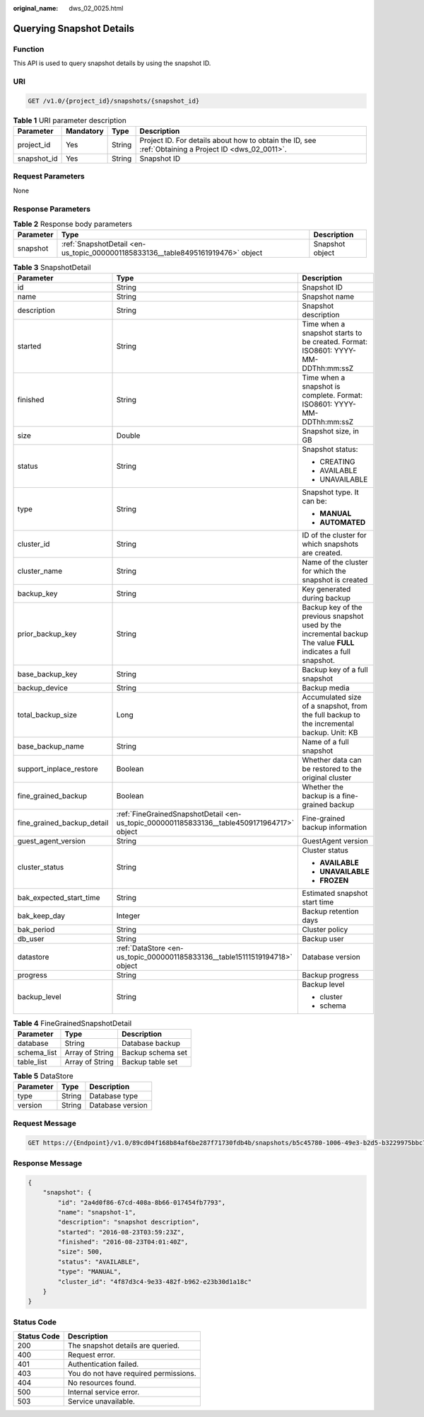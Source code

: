 :original_name: dws_02_0025.html

.. _dws_02_0025:

Querying Snapshot Details
=========================

Function
--------

This API is used to query snapshot details by using the snapshot ID.

URI
---

.. code-block:: text

   GET /v1.0/{project_id}/snapshots/{snapshot_id}

.. table:: **Table 1** URI parameter description

   +-------------+-----------+--------+------------------------------------------------------------------------------------------------------+
   | Parameter   | Mandatory | Type   | Description                                                                                          |
   +=============+===========+========+======================================================================================================+
   | project_id  | Yes       | String | Project ID. For details about how to obtain the ID, see :ref:`Obtaining a Project ID <dws_02_0011>`. |
   +-------------+-----------+--------+------------------------------------------------------------------------------------------------------+
   | snapshot_id | Yes       | String | Snapshot ID                                                                                          |
   +-------------+-----------+--------+------------------------------------------------------------------------------------------------------+

Request Parameters
------------------

None

Response Parameters
-------------------

.. table:: **Table 2** Response body parameters

   +-----------+---------------------------------------------------------------------------------+-----------------+
   | Parameter | Type                                                                            | Description     |
   +===========+=================================================================================+=================+
   | snapshot  | :ref:`SnapshotDetail <en-us_topic_0000001185833136__table8495161919476>` object | Snapshot object |
   +-----------+---------------------------------------------------------------------------------+-----------------+

.. _en-us_topic_0000001185833136__table8495161919476:

.. table:: **Table 3** SnapshotDetail

   +----------------------------+--------------------------------------------------------------------------------------------+------------------------------------------------------------------------------------------------------------------+
   | Parameter                  | Type                                                                                       | Description                                                                                                      |
   +============================+============================================================================================+==================================================================================================================+
   | id                         | String                                                                                     | Snapshot ID                                                                                                      |
   +----------------------------+--------------------------------------------------------------------------------------------+------------------------------------------------------------------------------------------------------------------+
   | name                       | String                                                                                     | Snapshot name                                                                                                    |
   +----------------------------+--------------------------------------------------------------------------------------------+------------------------------------------------------------------------------------------------------------------+
   | description                | String                                                                                     | Snapshot description                                                                                             |
   +----------------------------+--------------------------------------------------------------------------------------------+------------------------------------------------------------------------------------------------------------------+
   | started                    | String                                                                                     | Time when a snapshot starts to be created. Format: ISO8601: YYYY-MM-DDThh:mm:ssZ                                 |
   +----------------------------+--------------------------------------------------------------------------------------------+------------------------------------------------------------------------------------------------------------------+
   | finished                   | String                                                                                     | Time when a snapshot is complete. Format: ISO8601: YYYY-MM-DDThh:mm:ssZ                                          |
   +----------------------------+--------------------------------------------------------------------------------------------+------------------------------------------------------------------------------------------------------------------+
   | size                       | Double                                                                                     | Snapshot size, in GB                                                                                             |
   +----------------------------+--------------------------------------------------------------------------------------------+------------------------------------------------------------------------------------------------------------------+
   | status                     | String                                                                                     | Snapshot status:                                                                                                 |
   |                            |                                                                                            |                                                                                                                  |
   |                            |                                                                                            | -  CREATING                                                                                                      |
   |                            |                                                                                            | -  AVAILABLE                                                                                                     |
   |                            |                                                                                            | -  UNAVAILABLE                                                                                                   |
   +----------------------------+--------------------------------------------------------------------------------------------+------------------------------------------------------------------------------------------------------------------+
   | type                       | String                                                                                     | Snapshot type. It can be:                                                                                        |
   |                            |                                                                                            |                                                                                                                  |
   |                            |                                                                                            | -  **MANUAL**                                                                                                    |
   |                            |                                                                                            | -  **AUTOMATED**                                                                                                 |
   +----------------------------+--------------------------------------------------------------------------------------------+------------------------------------------------------------------------------------------------------------------+
   | cluster_id                 | String                                                                                     | ID of the cluster for which snapshots are created.                                                               |
   +----------------------------+--------------------------------------------------------------------------------------------+------------------------------------------------------------------------------------------------------------------+
   | cluster_name               | String                                                                                     | Name of the cluster for which the snapshot is created                                                            |
   +----------------------------+--------------------------------------------------------------------------------------------+------------------------------------------------------------------------------------------------------------------+
   | backup_key                 | String                                                                                     | Key generated during backup                                                                                      |
   +----------------------------+--------------------------------------------------------------------------------------------+------------------------------------------------------------------------------------------------------------------+
   | prior_backup_key           | String                                                                                     | Backup key of the previous snapshot used by the incremental backup The value **FULL** indicates a full snapshot. |
   +----------------------------+--------------------------------------------------------------------------------------------+------------------------------------------------------------------------------------------------------------------+
   | base_backup_key            | String                                                                                     | Backup key of a full snapshot                                                                                    |
   +----------------------------+--------------------------------------------------------------------------------------------+------------------------------------------------------------------------------------------------------------------+
   | backup_device              | String                                                                                     | Backup media                                                                                                     |
   +----------------------------+--------------------------------------------------------------------------------------------+------------------------------------------------------------------------------------------------------------------+
   | total_backup_size          | Long                                                                                       | Accumulated size of a snapshot, from the full backup to the incremental backup. Unit: KB                         |
   +----------------------------+--------------------------------------------------------------------------------------------+------------------------------------------------------------------------------------------------------------------+
   | base_backup_name           | String                                                                                     | Name of a full snapshot                                                                                          |
   +----------------------------+--------------------------------------------------------------------------------------------+------------------------------------------------------------------------------------------------------------------+
   | support_inplace_restore    | Boolean                                                                                    | Whether data can be restored to the original cluster                                                             |
   +----------------------------+--------------------------------------------------------------------------------------------+------------------------------------------------------------------------------------------------------------------+
   | fine_grained_backup        | Boolean                                                                                    | Whether the backup is a fine-grained backup                                                                      |
   +----------------------------+--------------------------------------------------------------------------------------------+------------------------------------------------------------------------------------------------------------------+
   | fine_grained_backup_detail | :ref:`FineGrainedSnapshotDetail <en-us_topic_0000001185833136__table4509171964717>` object | Fine-grained backup information                                                                                  |
   +----------------------------+--------------------------------------------------------------------------------------------+------------------------------------------------------------------------------------------------------------------+
   | guest_agent_version        | String                                                                                     | GuestAgent version                                                                                               |
   +----------------------------+--------------------------------------------------------------------------------------------+------------------------------------------------------------------------------------------------------------------+
   | cluster_status             | String                                                                                     | Cluster status                                                                                                   |
   |                            |                                                                                            |                                                                                                                  |
   |                            |                                                                                            | -  **AVAILABLE**                                                                                                 |
   |                            |                                                                                            |                                                                                                                  |
   |                            |                                                                                            | -  **UNAVAILABLE**                                                                                               |
   |                            |                                                                                            |                                                                                                                  |
   |                            |                                                                                            | -  **FROZEN**                                                                                                    |
   +----------------------------+--------------------------------------------------------------------------------------------+------------------------------------------------------------------------------------------------------------------+
   | bak_expected_start_time    | String                                                                                     | Estimated snapshot start time                                                                                    |
   +----------------------------+--------------------------------------------------------------------------------------------+------------------------------------------------------------------------------------------------------------------+
   | bak_keep_day               | Integer                                                                                    | Backup retention days                                                                                            |
   +----------------------------+--------------------------------------------------------------------------------------------+------------------------------------------------------------------------------------------------------------------+
   | bak_period                 | String                                                                                     | Cluster policy                                                                                                   |
   +----------------------------+--------------------------------------------------------------------------------------------+------------------------------------------------------------------------------------------------------------------+
   | db_user                    | String                                                                                     | Backup user                                                                                                      |
   +----------------------------+--------------------------------------------------------------------------------------------+------------------------------------------------------------------------------------------------------------------+
   | datastore                  | :ref:`DataStore <en-us_topic_0000001185833136__table15111519194718>` object                | Database version                                                                                                 |
   +----------------------------+--------------------------------------------------------------------------------------------+------------------------------------------------------------------------------------------------------------------+
   | progress                   | String                                                                                     | Backup progress                                                                                                  |
   +----------------------------+--------------------------------------------------------------------------------------------+------------------------------------------------------------------------------------------------------------------+
   | backup_level               | String                                                                                     | Backup level                                                                                                     |
   |                            |                                                                                            |                                                                                                                  |
   |                            |                                                                                            | -  cluster                                                                                                       |
   |                            |                                                                                            | -  schema                                                                                                        |
   +----------------------------+--------------------------------------------------------------------------------------------+------------------------------------------------------------------------------------------------------------------+

.. _en-us_topic_0000001185833136__table4509171964717:

.. table:: **Table 4** FineGrainedSnapshotDetail

   =========== =============== =================
   Parameter   Type            Description
   =========== =============== =================
   database    String          Database backup
   schema_list Array of String Backup schema set
   table_list  Array of String Backup table set
   =========== =============== =================

.. _en-us_topic_0000001185833136__table15111519194718:

.. table:: **Table 5** DataStore

   ========= ====== ================
   Parameter Type   Description
   ========= ====== ================
   type      String Database type
   version   String Database version
   ========= ====== ================

Request Message
---------------

.. code-block:: text

   GET https://{Endpoint}/v1.0/89cd04f168b84af6be287f71730fdb4b/snapshots/b5c45780-1006-49e3-b2d5-b3229975bbc7

Response Message
----------------

.. code-block::

   {
       "snapshot": {
           "id": "2a4d0f86-67cd-408a-8b66-017454fb7793",
           "name": "snapshot-1",
           "description": "snapshot description",
           "started": "2016-08-23T03:59:23Z",
           "finished": "2016-08-23T04:01:40Z",
           "size": 500,
           "status": "AVAILABLE",
           "type": "MANUAL",
           "cluster_id": "4f87d3c4-9e33-482f-b962-e23b30d1a18c"
       }
   }

Status Code
-----------

=========== =====================================
Status Code Description
=========== =====================================
200         The snapshot details are queried.
400         Request error.
401         Authentication failed.
403         You do not have required permissions.
404         No resources found.
500         Internal service error.
503         Service unavailable.
=========== =====================================
